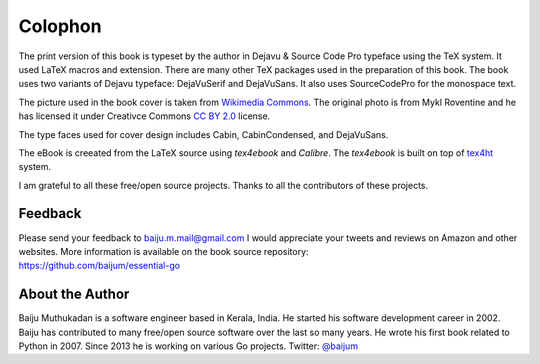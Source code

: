 Colophon
========

The print version of this book is typeset by the author in Dejavu &
Source Code Pro typeface using the TeX system. It used LaTeX macros and
extension. There are many other TeX packages used in the preparation of
this book. The book uses two variants of Dejavu typeface: DejaVuSerif
and DejaVuSans. It also uses SourceCodePro for the monospace text.

The picture used in the book cover is taken from `Wikimedia
Commons <https://commons.wikimedia.org/wiki/File:The_ladder_of_life_is_full_of_splinters.jpg>`__.
The original photo is from Mykl Roventine and he has licensed it under
Creativce Commons `CC BY
2.0 <https://creativecommons.org/licenses/by/2.0>`__ license.

The type faces used for cover design includes Cabin, CabinCondensed, and
DejaVuSans.

The eBook is creeated from the LaTeX source using *tex4ebook* and
*Calibre*. The *tex4ebook* is built on top of
`tex4ht <http://www.tug.org/tex4ht>`__ system.

I am grateful to all these free/open source projects. Thanks to all the
contributors of these projects.

Feedback
--------

| Please send your feedback to baiju.m.mail@gmail.com I would appreciate
  your tweets and reviews on Amazon and other websites. More information
  is available on the book source repository:
| https://github.com/baijum/essential-go

About the Author
----------------

Baiju Muthukadan is a software engineer based in Kerala, India. He
started his software development career in 2002. Baiju has contributed
to many free/open source software over the last so many years. He wrote
his first book related to Python in 2007. Since 2013 he is working on
various Go projects. Twitter: `@baijum <https://twitter.com/baijum>`__
